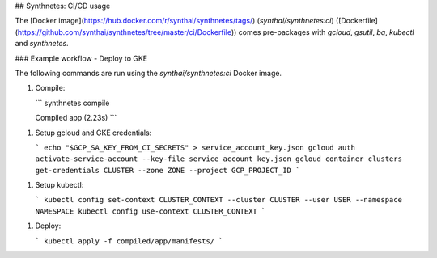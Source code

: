 ## Synthnetes: CI/CD usage

The [Docker image](https://hub.docker.com/r/synthai/synthnetes/tags/) (`synthai/synthnetes:ci`) ([Dockerfile](https://github.com/synthai/synthnetes/tree/master/ci/Dockerfile)) comes pre-packages with `gcloud`, `gsutil`, `bq`, `kubectl` and `synthnetes`.

### Example workflow - Deploy to GKE

The following commands are run using the `synthai/synthnetes:ci` Docker image.

1. Compile:

   ```
   synthnetes compile

   Compiled app (2.23s)
   ```

1. Setup gcloud and GKE credentials:

   ```
   echo "$GCP_SA_KEY_FROM_CI_SECRETS" > service_account_key.json
   gcloud auth activate-service-account --key-file service_account_key.json
   gcloud container clusters get-credentials CLUSTER --zone ZONE --project GCP_PROJECT_ID
   ```

1. Setup kubectl:

   ```
   kubectl config set-context CLUSTER_CONTEXT --cluster CLUSTER --user USER --namespace NAMESPACE
   kubectl config use-context CLUSTER_CONTEXT
   ```

1. Deploy:

   ```
   kubectl apply -f compiled/app/manifests/
   ```
